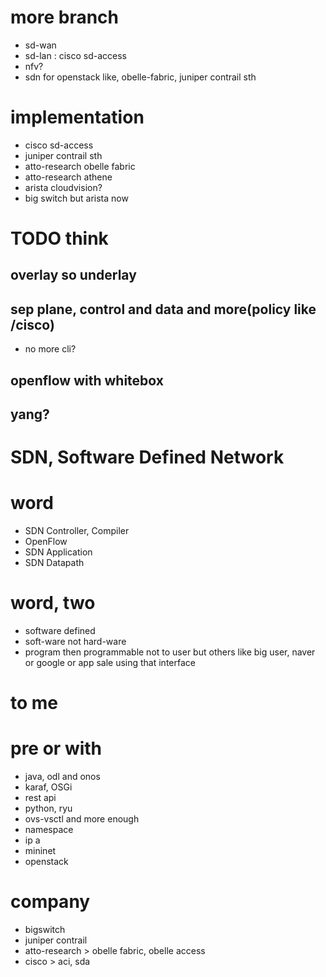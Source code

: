 * more branch

- sd-wan 
- sd-lan : cisco sd-access
- nfv?
- sdn for openstack like, obelle-fabric, juniper contrail sth

* implementation

- cisco sd-access
- juniper contrail sth
- atto-research obelle fabric
- atto-research athene
- arista cloudvision?
- big switch but arista now

* TODO think

** overlay so underlay
** sep plane, control and data and more(policy like /cisco)

- no more cli?

** openflow with whitebox
** yang?

* SDN, Software Defined Network
* word

- SDN Controller, Compiler
- OpenFlow
- SDN Application
- SDN Datapath

* word, two

- software defined
- soft-ware not hard-ware
- program then programmable not to user but others like big user, naver or google or app sale using that interface

* to me

* pre or with

- java, odl and onos
- karaf, OSGi
- rest api
- python, ryu
- ovs-vsctl and more enough
- namespace
- ip a
- mininet
- openstack

* company

- bigswitch
- juniper contrail
- atto-research > obelle fabric, obelle access
- cisco > aci, sda
